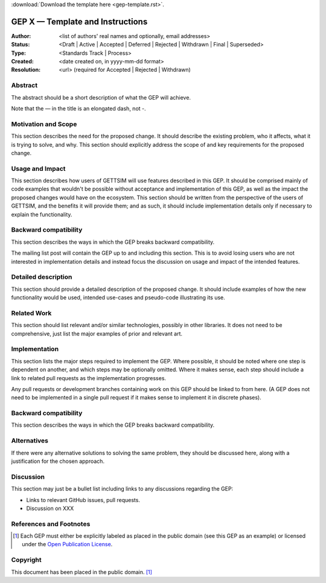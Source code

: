 :download:`Download the template here <gep-template.rst>`.

.. _gep-template:

=================================
GEP X — Template and Instructions
=================================

:Author: <list of authors' real names and optionally, email addresses>
:Status:
    <Draft | Active | Accepted | Deferred | Rejected | Withdrawn | Final | Superseded>
:Type: <Standards Track | Process>
:Created: <date created on, in yyyy-mm-dd format>
:Resolution: <url> (required for Accepted | Rejected | Withdrawn)


Abstract
--------

The abstract should be a short description of what the GEP will achieve.

Note that the — in the title is an elongated dash, not -.


Motivation and Scope
--------------------

This section describes the need for the proposed change. It should describe the existing
problem, who it affects, what it is trying to solve, and why. This section should
explicitly address the scope of and key requirements for the proposed change.


Usage and Impact
----------------

This section describes how users of GETTSIM will use features described in this GEP. It
should be comprised mainly of code examples that wouldn't be possible without acceptance
and implementation of this GEP, as well as the impact the proposed changes would have on
the ecosystem. This section should be written from the perspective of the users of
GETTSIM, and the benefits it will provide them; and as such, it should include
implementation details only if necessary to explain the functionality.


Backward compatibility
----------------------

This section describes the ways in which the GEP breaks backward compatibility.

The mailing list post will contain the GEP up to and including this section. This is to
avoid losing users who are not interested in implementation details and instead focus
the discussion on usage and impact of the intended features.


Detailed description
--------------------

This section should provide a detailed description of the proposed change. It should
include examples of how the new functionality would be used, intended use-cases and
pseudo-code illustrating its use.


Related Work
------------

This section should list relevant and/or similar technologies, possibly in other
libraries. It does not need to be comprehensive, just list the major examples of prior
and relevant art.


Implementation
--------------

This section lists the major steps required to implement the GEP.  Where possible, it
should be noted where one step is dependent on another, and which steps may be
optionally omitted.  Where it makes sense, each step should include a link to related
pull requests as the implementation progresses.

Any pull requests or development branches containing work on this GEP should be linked
to from here.  (A GEP does not need to be implemented in a single pull request if it
makes sense to implement it in discrete phases).


Backward compatibility
----------------------

This section describes the ways in which the GEP breaks backward compatibility.


Alternatives
------------

If there were any alternative solutions to solving the same problem, they should be
discussed here, along with a justification for the chosen approach.


Discussion
----------

This section may just be a bullet list including links to any discussions regarding the
GEP:

- Links to relevant GitHub issues, pull requests.
- Discussion on XXX


References and Footnotes
------------------------

.. [1] Each GEP must either be explicitly labeled as placed in the public domain (see
       this GEP as an example) or licensed under the `Open Publication License`_.

.. _Open Publication License: https://www.opencontent.org/openpub/


Copyright
---------

This document has been placed in the public domain. [1]_
